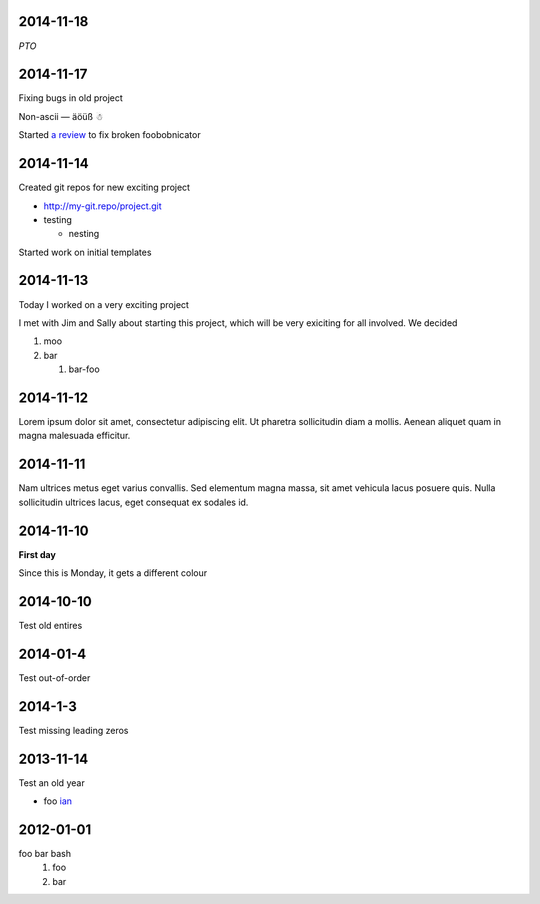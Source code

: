 2014-11-18
==========

*PTO*

2014-11-17
==========

Fixing bugs in old project

Non-ascii — äöüß ☃

Started `a review <http://review.company.org/1234>`_ to fix broken
foobobnicator

2014-11-14
==========

Created git repos for new exciting project

* `<http://my-git.repo/project.git>`_
* testing

  * nesting

Started work on initial templates

2014-11-13
==========

Today I worked on a very exciting project

I met with Jim and Sally about starting this project, which will be
very exiciting for all involved.  We decided

#. moo
#. bar

   #. bar-foo

2014-11-12
==========

Lorem ipsum dolor sit amet, consectetur adipiscing elit. Ut pharetra
sollicitudin diam a mollis. Aenean aliquet quam in magna malesuada
efficitur.

2014-11-11
==========

Nam ultrices metus eget varius convallis. Sed elementum magna massa,
sit amet vehicula lacus posuere quis. Nulla sollicitudin ultrices
lacus, eget consequat ex sodales id.

2014-11-10
==========

**First day**

Since this is Monday, it gets a different colour

2014-10-10
==========

Test old entires

2014-01-4
=========

Test out-of-order


2014-1-3
========

Test missing leading zeros


2013-11-14
==========

Test an old year

* foo `ian <http://foo.com>`_

2012-01-01
==========

foo bar bash
 1. foo
 2. bar
